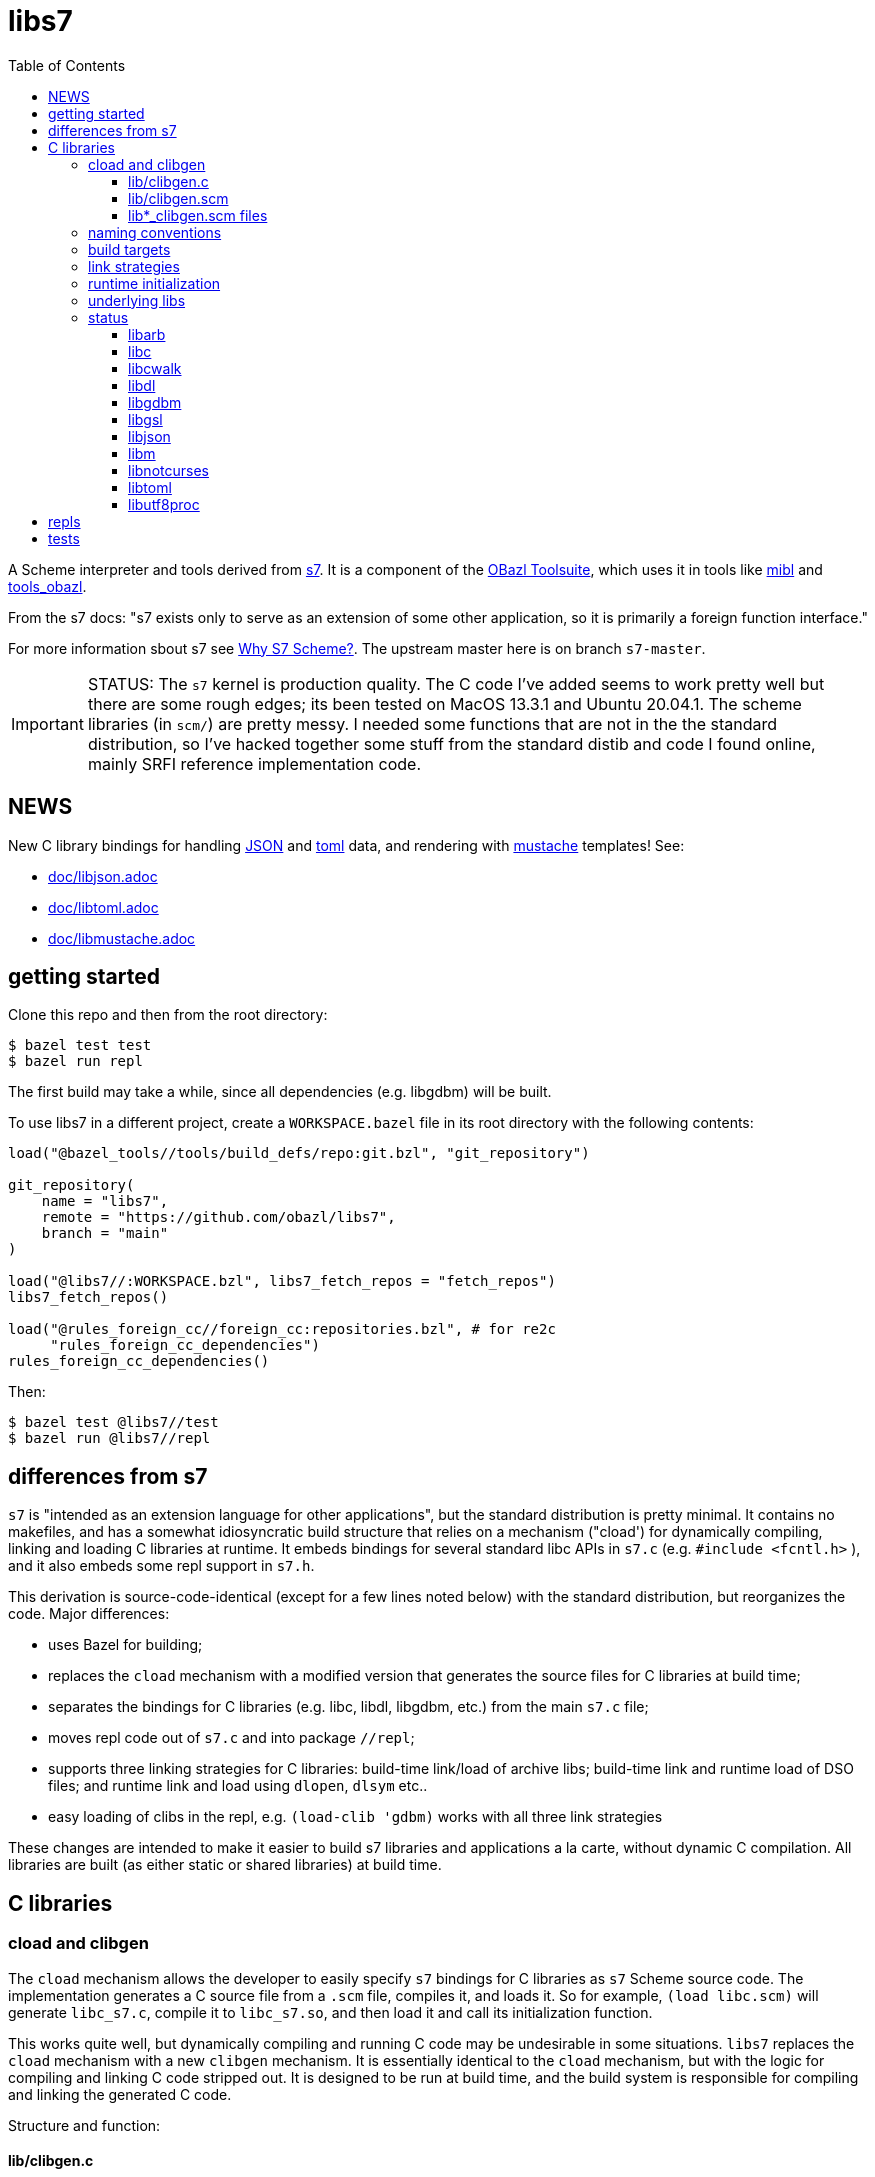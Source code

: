= libs7
:toc: auto
:toclevels: 3

A Scheme interpreter and tools derived from
link:https://ccrma.stanford.edu/software/snd/snd/s7.html[s7]. It is a
component of the link:https://obazl.github.io/docs_obazl/[OBazl
Toolsuite], which uses it in tools like
link:https://github.com/obazl/mibl[mibl] and
link:https://github.com/obazl/tools_obazl[tools_obazl].


From the s7 docs: "s7 exists only to serve as an extension of some
other application, so it is primarily a foreign function interface."

For more information sbout s7 see
link:https://iainctduncan.github.io/scheme-for-max-docs/s7.html[Why S7
Scheme?]. The upstream master here is on branch `s7-master`.

IMPORTANT: STATUS: The `s7` kernel is production quality. The C code
I've added seems to work pretty well but there are some rough edges;
its been tested on MacOS 13.3.1 and Ubuntu 20.04.1. The scheme libraries (in
`scm/`) are pretty messy. I needed some functions that are not in the
the standard distribution, so I've hacked together some stuff from the
standard distib and code I found online, mainly SRFI reference
implementation code.

== NEWS

New C library bindings for handling link:https://www.json.org/json-en.html[JSON] and link:https://toml.io/en/[toml] data, and rendering with link:https://mustache.github.io/[mustache] templates! See:

* link:doc/libjson.adoc[doc/libjson.adoc]
* link:doc/libtoml.adoc[doc/libtoml.adoc]
* link:doc/libmustache.adoc[doc/libmustache.adoc]

== getting started

Clone this repo and then from the root directory:

    $ bazel test test
    $ bazel run repl

The first build may take a while, since all dependencies (e.g. libgdbm) will be built.

To use libs7 in a different project, create a `WORKSPACE.bazel` file in its root directory
with the following contents:

[source,starlark]
----
load("@bazel_tools//tools/build_defs/repo:git.bzl", "git_repository")

git_repository(
    name = "libs7",
    remote = "https://github.com/obazl/libs7",
    branch = "main"
)

load("@libs7//:WORKSPACE.bzl", libs7_fetch_repos = "fetch_repos")
libs7_fetch_repos()

load("@rules_foreign_cc//foreign_cc:repositories.bzl", # for re2c
     "rules_foreign_cc_dependencies")
rules_foreign_cc_dependencies()
----

Then:


    $ bazel test @libs7//test
    $ bazel run @libs7//repl

== differences from s7

`s7` is "intended as an extension language for other applications",
but the standard distribution is pretty minimal. It contains no
makefiles, and has a somewhat idiosyncratic build structure that
relies on a mechanism ("cload') for dynamically compiling, linking and
loading C libraries at runtime. It embeds bindings for several
standard libc APIs in `s7.c` (e.g. `#include <fcntl.h>` ), and it also
embeds some repl support in `s7.h`.

This derivation is source-code-identical (except for a few lines noted
below) with the standard distribution, but reorganizes the code. Major differences:

* uses Bazel for building;
* replaces the `cload` mechanism with a modified version that generates the source files for C libraries at build time;
* separates the bindings for C libraries (e.g. libc, libdl, libgdbm, etc.) from the main `s7.c` file;
* moves repl code out of `s7.c` and into package `//repl`;
* supports three linking strategies for C libraries: build-time link/load of archive libs; build-time link and runtime load of DSO files; and runtime link and load using `dlopen`, `dlsym` etc..
* easy loading of clibs in the repl, e.g. `(load-clib 'gdbm)` works with all three link strategies

These changes are intended to make it easier to build s7 libraries and
applications a la carte, without dynamic C compilation. All libraries
are built (as either static or shared libraries) at build time.


== C libraries

=== cload and clibgen

The `cload` mechanism allows the developer to easily specify `s7`
bindings for C libraries as `s7` Scheme source code. The
implementation generates a C source file from a `.scm` file, compiles
it, and loads it. So for example, `(load libc.scm)` will generate
`libc_s7.c`, compile it to `libc_s7.so`, and then load it and call its
initialization function.

This works quite well, but dynamically compiling and running C code
may be undesirable in some situations. `libs7` replaces the `cload`
mechanism with a new `clibgen` mechanism. It is essentially identical
to the `cload` mechanism, but with the logic for compiling and linking
C code stripped out. It is designed to be run at build time, and the
build system is responsible for compiling and linking the generated C
code.

Structure and function:

==== lib/clibgen.c

A minimal `s7` batch processor. This is compiled as a build tool; it
  processes the `lib*_clibgen.scm` file for each C librarie to produce
  the corresponding C source file. For example, from
  `lib/libgdbm/libgdbm_clibgen.scm` it produces `libgdbm_s7.c`.

==== lib/clibgen.scm

Derived from `cload.scm`. Used to generate C source code from
`lib*_clibgen.scm` files (described below). The code for running a C
compiler is to compile the C output is removed, as is the code for
loading and initializing compiled C libraries is removed.

In addition, a `strip-prefix` parameter has been added to the `c-define`
function that processes C function bindings. C libraries commonly use
a prefix to implement primitive namespacing; for example, the
`libgbdm` API uses prefix `gdbm_`, giving `gdbm_open`,
`gdbm_close`, etc.

When used in conjunction with the `prefix` parameter, `strip-prefix`
results in more felicitous names (in my opinion). For example,
`lib/ibgdbm/libgdbm_clibgen.scm` passes `prefix` "gdbm" and
`strip-prefix` "gdbm_", yielding `gdbm:open` for `gdbm_open`.

It also translates API names to idiomatic Scheme names, by replacing
underscores `\_` with dashes `-`. For example, the
`utf8proc` library contains `utf8proc_unicode_version`. Stripping
`utf8proc_` and using prefix `utf8`, we get `utf8:unicode-version`
rather than `utf8:unicode_version`.

====  lib*_clibgen.scm files

One per C library, derived from the `lib*.scm` files in the standard
  distribution. For example `libgdbm_clibgen.scm` is derived from
  `libgdbm.scm`. When processed by `clibgen.exe`, produces the
  corresponding C file containing `s7` bindings.

WARNING: Conversion of these files is incomplete. Passing a `prefix`
(see above) has no effect on functions defined using the `C-function`,
which must be manually edited (search for `utf8:iterate` in
`lib/libutf8proc/libutf8proc_clibgen.scm` for an example). I've only
edited a small number of such functions, since I expect to automate
this at some point. So if you get an `unbound variable` error for
something like `utf8:reencode`, it's probably because that edit is
missing - check the `lib*_clibgen.scm` file.

=== naming conventions

The build code depends on the following conventions.  For each C library `foo`:

* Binding code goes in `lib/libfoo/libfoo_clibgen.scm`
* The generated C file will be `libfoo_s7.c`
* The targets to build archive and DSO files are:
  ** `lib/libfoo:foo_s7_archive`, producing `libfoo_s7_archive.a`
  ** `lib/libfoo:foo_s7`, producing `libfoo_s7.so` (Linux) or `libfoo_s7.dylib` (MacOS)


=== build targets

The C libraries are automatically compiled and linked when `libs7`
executables are built. They can be built individually as well.

The clibgen batch processor: `//lib:clibgen`, produces `clibgen.exe`.
This target is not intended to be run directly; it is a tool
dependency of a custom rule, `clibgen_runner`, which is responsible
for processing the `lib*_clibgen.scm` files to produce C files. The
rule is defined in `lib/BUILD.bzl` and used in each `libfoo` build
file. For example, in `lib/libc/BUILD.bazel`:

[source, starlark]
----
clibgen_runner(
    name = "libc_s7_runbin",
    tool = "//lib:clibgen",
    args = ["--script", "lib/libc/libc_clibgen.scm"],
    srcs = [":libc_clibgen.scm", "//lib:clibgen.scm"],
    outs = [":libc_s7.c"]
)
----

IMPORTANT: The name attribute of `clibgen_runner` targets is not used.

The targets responsible for compiling the C files depend directly on
the file label in the `outs` attribute of `clibgen_runner`. For
example, in `lib/libc/BUILD.bazel`:

[source, starlark]
----
cc_library(
    name  = "c_s7_archive", # emits libc_s7_archive.a
    linkstatic = True,
    alwayslink = True, # ensure init fn sym available for dlsym
    srcs  = [
        ":libc_s7.c",        <1>
        "//src:s7.h"
    ],
    copts = CLIB_COPTS,
    linkopts = CLIB_LINKOPTS,
    local_defines = CLIB_DEFINES,
)
----
<1> source file produced by `clibgen_runner` target

This target compiles `libc_s7.c` (as listed in its `srcs` attribute),
which is produced by the above-listed `clibgen_runner` target named
`libc_s7_runbin`.

C library targets are in package `//lib`. For library `libfoo`, the targets are:

* `//lib/libfoo:libfoo_s7.c` - generates C src file from
  `lib/libfoo/libfoo_clibgen.scm`. Note that this target corresponds
  the a file listed in the `outs` attribute of a `clibgen_runner`
  target.
* `//lib/libfoo:foo_s7_archive` - produces `libfoo_s7_archive.a`
+
CAUTION: C library archives must have `alwayslink = True`. This tells
Bazel to link all symbols, which ensures that the initialization
function included in each C bindings file will be included; this
enables the use of `dlsym` at runtime to find and run the
initialization function, even for static archives, which obviates the need
to use a header file with the initialization function prototype.

* `//lib/libfoo:foo_s7` - produces `libfoo_s7.so` or  `libfoo_s7.dylib`.
+
TIP: Archived libraries are produce by rule `cc_library`; shared
libraries are produced by rule `cc_binary` with `linkshared = True`.



NOTE: Ordinarly you will not need to build these targets directly;
they are direct or indirect dependencies of the primary build targets
(like `//test` or `//repl`) so they are built automatically on demand.
But you can build them directly, for example if you want to inspect
the C source of library binding.

=== link strategies

Three link "strategies" are supported; they are globally controllable via
config setting `--//config/clibs/link=<strategy>`, where <strategy> is one of:

* `archive` - build static archive libraries and statically link at build-time
* `shared` - build shared libraries, link at build-time, load at runtime
* `runtime` - build shared libraries and use `dlopen` to load and link
  at runtime

The `BUILD.bazel` files use the `//config/clibs/link` value to
determine which library targets to build (i.e. `:foo_s7_archive` or
`:foo_s7`) and where to list them as dependencies. Thus the output of
a given target configured in this way will vary depending on which
link strategy was passed on the command line. The default is
`--//config/clibs/link=archive`.

IMPORTANT: For the `archive` strategy, clib dependencies must be
listed in the `deps` attribute of the (`cc_binary` or `cc_test`)
target; for the `shared` strategy, they go in the `srcs` attribute;
and for the `runtime` strategy, they go in the `data` attribute. (See
link:https://bazel.build/concepts/dependencies#types-of-dependencies[Types
of dependencies] for more information, and
link:https://bazel.build/reference/be/common-definitions#typical-attributes[Typical
attributes defined by most build rules] for more information on the
`data` attribute.)

For example, to run test target `//test:cwalk` with runtime (dynamic) linking:

    $ bazel test test:cwalk --//config/clibs/link=runtime

The same effect can be obtained by hardcoding the information such
that the target always builds using one of the link strategies; for
examples, compare targets `libc`, `libc_link_archive`,
`libc_link_shared`, and `libc_link_runtime` in `test/BUILD.bazel`.

IMPORTANT: Support for these link strategies is entirely implemented
by the build files; in your own projects you can do as you please with
respect to linking. The critical point is that we have implemented
separate C library build targets to produce both static archives and
dynamic shared object libraries, and have customized our other build
targets to select library targets based on a custom configuration
setting (see `config/clibs/link/BUILD.bzl`). We've done this mainly to
verify that all three strategies work, and for demo purposes. For a
different project we could choose just one strategy; for example,
build only shared libraries and only link them at runtime using
`dlopen`.

=== runtime initialization

The generated C files contain an initialization function, named
`libfoo_s7_init`, which must be invoked at runtime to make the
library's `s7` API available.

This is handled automatically by a `libs7` C function,
`libs7_load_clib`, that takes the library name (as a string) as
argument. It works for all three link strategies. For `archive` and
`shared` strategies, it uses `dlsym` to find the initialization function,
constructs the arguments it needs, and runs it. For `runtime` strategy, it
derives the name of the shared library from the library name (hence
the need to observe the naming conventions listed above), loads it
using `dlopen`, uses `dlsym` to find the initialization function, and
runs it.

It follows that it is the responsibility of the application to call
`libs7_load_clib` for each C library, and to list all needed C
libraries as dependencies in its BUILD.bazel file. For examples, see
the `*_test.c` files in the `test/` directory, and `repl/repl.c`.

C libraries can also be initialized (and loaded if necessary) in
Scheme code by calling `load-clib`; for example, here is a trace from
a `repl` session:

[source, scheme]
----
<1> (load-clib 'utf8proc)
(utf8proc)
<2> (utf8:version)
"2.8.0"
<3> (utf8:unicode-version)
"15.0.0"
----

=== underlying libs

The standard distribution assumes that the C libraries are installed
in the local system (e.g. in some place like `/usr/local/lib`).

The Bazel build is responsible for building all libraries. The import
(`http_archive`) rules are in `WORKSPACE.bzl`; the build rules are in
subdirectories of directory `imports`, e.g.
`imports/libgdbm/BUILD.bazel`.

WARNING: This can mean that an initial build may take a relatively
long time, since it must build `libgdbm`, `libgsl`, etc. In particular
`libarb` depends on four libraries, all of which take a longish time
to build. In particular `libflint` alone may take 10-20 minutes.

Each binding lib has an underlying C library; in addition some of the
C libraries have their own C library dependencies. We build these
libraries but we do not have `s7` bindings for them:

* `libdeflate` - needed by `libnotcurses`
* `libflint` - needed by `libarb`
* `libgmp` - needed by `libarb`, `libflint`, `libmpc`, `'libmpfr`
* `libflint` - needed by `libarb`
* `libmpc` - needed by `libflint`
* `libmpfr` - needed by `libarb`, `libflint`, `libmpc`

=== status

In alphabetical order:

==== link:https://arblib.org[libarb]

Arbitrary-precision ball arithmetic.

Derived directly from the standard distribution.

NOTE: there is no `libarb_clibgen.scm` file for this library; instead
the standard distribution contains a C file, `libarb_s7.c`.

Prefix: none

Tests: none

==== libc

Derived directly from the standard distribution.

Prefix: `libc:`, e.g. `libc:isalpha`

Tests:  `test/libc_test.c`

==== link:https://github.com/likle/cwalk[libcwalk]

A library for manipulating paths. For example,

[source,scheme]
----
<1> (load-clib 'cwalk)
(cwalk)
<2> (cwk:path-normalize "a/b/.././/c")
"a/c"
----

Prefix: `cwd:`, e.g. `cwd:path-normalize`

Tests: `test/cwalk_test.c`

WARNING:  This is new, not in the standard `s7` distribution.  Bindings are incomplete.

==== libdl

Derived directly from the standard distribution.

Prefix:  `dl:`

Tests: none


==== link:https://www.gnu.org.ua/software/gdbm/[libgdbm]

Derived directly from the standard distribution.

Prefix: `gdbm:`

Tests: `test/gdbm_test.c`.  Very few tests.

==== link:https://www.gnu.org/software/gsl/[libgsl]

GNU Scientific Library.

Prefix:  `gsl:`

Tests: just one, for `gsl:version`, in `test/gsl_test.c`

==== libjson

Bindings for link:https://github.com/DaveGamble/cJSON[cJSON]

Prefix:  `json:`

Tests: `//test/lib/json`

Documentation: link:doc/libjson.adoc[doc/libjson.adoc]

==== libm

Derived directly from the standard distribution.

Prefix: `libm:`

Tests:  `test/libm_test.c`

==== link:https://github.com/dankamongmen/notcurses[libnotcurses]

Derived directly from the standard distribution.

Builds and runs but produces gibberish (MacOS)

Prefix: none

Tests:  none

==== libtoml

Bindings for link:https://github.com/cktan/tomlc99[tomlc99]

Prefix:  `toml:`

Tests: `//test/lib/toml`

Documentation: link:doc/libtoml.adoc[doc/libtoml.adoc]

==== link:https://juliastrings.github.io/utf8proc/[libutf8proc]

Derived directly from the standard distribution.

Prefix:  `utf8:`

Tests:  `test/utf8proc_test.c`


== repls

Currently only one repl is supported, which you can run by: `$ bazel run repl`.

The `notcurses` repl builds and runs on MacOS but I could not get it
to work correctly; it outputs mostly gibberish.

The "dumb" repl needed to run a repl under emacs (for example) should
be easy to support, I just haven't gotten around to it. The
complicating factor is that the repls are currently designed to be run
in a Bazel environment (using `bazel run`). I had a `deploy` target
for an earlier version of this that installed stuff into XDG
directories, but it needs to be revised. Maybe it would be possible to
run `bazel run repl` from within emacs; I just haven't tried it yet.

== tests

The tests (in directory `test`) are incomplete, but what's there is useful.

To run all tests: `$ bazel test test`. Individual tests can also be run, e.g. `$ bazel test test:cwalk` .

All tests are implemented using the
link:https://www.throwtheswitch.org/unity[Unity] testing framework.
This is a simple test framework written in pure C. It makes it easy to
write tests using the `s7` API. For example here are a few tests from
`test/s7_test.c`:

[source,c]
----
    TEST_ASSERT_TRUE(  s7_is_boolean(s7_t(s7)) );
    TEST_ASSERT_TRUE(  s7_is_boolean(s7_f(s7)) );
    TEST_ASSERT_FALSE( s7_boolean(s7, s7_f(s7)) );
    TEST_ASSERT_TRUE(  s7_boolean(s7, s7_t(s7)) );
    s7_pointer p = s7_make_boolean(s7, true);
    TEST_ASSERT_TRUE ( (p == s7_t(s7)) );
----

and a slightly more complex test from `test/cwalk_test.c`:

[source,c]
----
    sexp_input = "(cwk:path-get-basename \"/my/path.txt\")";
    actual = s7_eval_c_string(s7, sexp_input);
    sexp_expected = "\"path.txt\"";
    expected = s7_eval_c_string(s7, sexp_expected);
    TEST_ASSERT_TRUE(s7_is_equal(s7, actual, expected));
----

Most of the tests are for C libraries and are named accordingly:
`cwalk_test.c`, `gdbm_test.c`, etc.

In addition, `s7_test.c` contains some tests extracted from
`test/ffitest.c` The latter is straight from the standard
distribution, but there is no build target for it (yet). The tests in
`s7_test.c` test `libs7` itself rather than any C library bindings.



